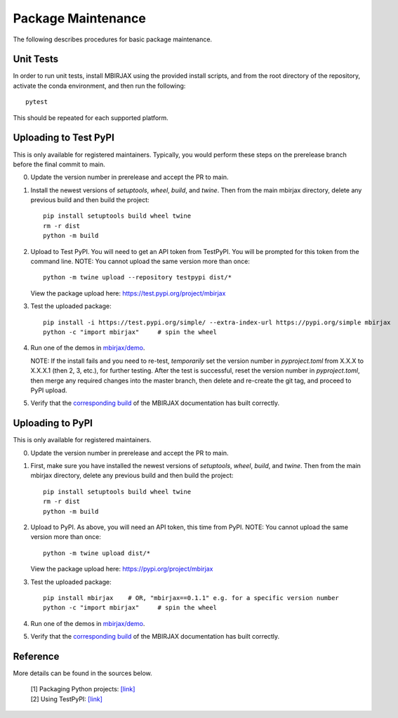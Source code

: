 Package Maintenance
===================

The following describes procedures for basic package maintenance.

Unit Tests
----------

In order to run unit tests, install MBIRJAX using the provided install scripts, and from the root directory of the repository, activate the conda environment, and then run the following::

    pytest

This should be repeated for each supported platform.

Uploading to Test PyPI
----------------------

This is only available for registered maintainers.  Typically, you would perform these steps on the prerelease branch before the final commit to main.

0. Update the version number in prerelease and accept the PR to main.

1. Install the newest versions of `setuptools`, `wheel`, `build`, and `twine`. Then from the main mbirjax directory, delete any previous build and then build the project::

    pip install setuptools build wheel twine
    rm -r dist
    python -m build


2. Upload to Test PyPI. You will need to get an API token from TestPyPI. You will be prompted for this token from the command line. NOTE: You cannot upload the same version more than once::

    python -m twine upload --repository testpypi dist/*

   View the package upload here:
   `https://test.pypi.org/project/mbirjax <https://test.pypi.org/project/mbirjax>`__

3. Test the uploaded package::

    pip install -i https://test.pypi.org/simple/ --extra-index-url https://pypi.org/simple mbirjax
    python -c "import mbirjax"     # spin the wheel

4. Run one of the demos in `mbirjax/demo <https://github.com/cabouman/mbirjax/tree/main/demo>`__.

   NOTE: If the install fails and you need to re-test, *temporarily* set
   the version number in `pyproject.toml` from X.X.X to X.X.X.1 (then 2, 3, etc.),
   for further testing. After the test is successful, reset the version number in
   `pyproject.toml`, then merge any required changes into the master branch,
   then delete and re-create the git tag, and proceed to PyPI upload.

5. Verify that the `corresponding build <https://readthedocs.org/projects/mbirjax/builds/>`__ of the MBIRJAX documentation has built correctly.

Uploading to PyPI
-----------------

This is only available for registered maintainers.

0. Update the version number in prerelease and accept the PR to main.

1. First, make sure you have installed the newest versions of `setuptools`, `wheel`, `build`, and `twine`. Then from the main mbirjax directory, delete any previous build and then build the project::

    pip install setuptools build wheel twine
    rm -r dist
    python -m build


2. Upload to PyPI.  As above, you will need an API token, this time from PyPI.  NOTE: You cannot upload the same version more than once::

    python -m twine upload dist/*

   View the package upload here:
   `https://pypi.org/project/mbirjax <https://pypi.org/project/mbirjax>`__

3. Test the uploaded package::

    pip install mbirjax    # OR, "mbirjax==0.1.1" e.g. for a specific version number
    python -c "import mbirjax"     # spin the wheel

4. Run one of the demos in `mbirjax/demo <https://github.com/cabouman/mbirjax/tree/main/demo>`__.


5. Verify that the `corresponding build <https://readthedocs.org/projects/mbirjax/builds/>`__ of the MBIRJAX documentation has built correctly.

Reference
---------

More details can be found in the sources below.

  | [1] Packaging Python projects: `[link] <https://packaging.python.org/tutorials/packaging-projects/>`__
  | [2] Using TestPyPI: `[link] <https://packaging.python.org/guides/using-testpypi/>`__
